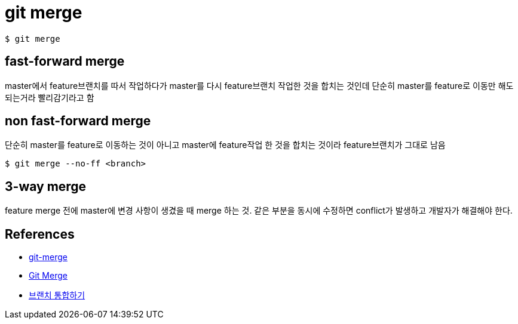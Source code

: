 = git merge

----
$ git merge
----

== fast-forward merge
master에서 feature브랜치를 따서 작업하다가 master를 다시 feature브랜치 작업한 것을 합치는 것인데 단순히 master를 feature로 이동만 해도 되는거라 빨리감기라고 함

== non fast-forward merge
단순히 master를 feature로 이동하는 것이 아니고 master에 feature작업 한 것을 합치는 것이라 feature브랜치가 그대로 남음

----
$ git merge --no-ff <branch>
----

== 3-way merge
feature merge 전에 master에 변경 사항이 생겼을 때 merge 하는 것. 같은 부분을 동시에 수정하면 conflict가 발생하고 개발자가 해결해야 한다.

== References
* https://git-scm.com/docs/git-merge[git-merge]
* https://www.atlassian.com/git/tutorials/using-branches/git-merge[Git Merge]
* https://backlog.com/git-tutorial/kr/stepup/stepup1_4.html[브랜치 통합하기]
